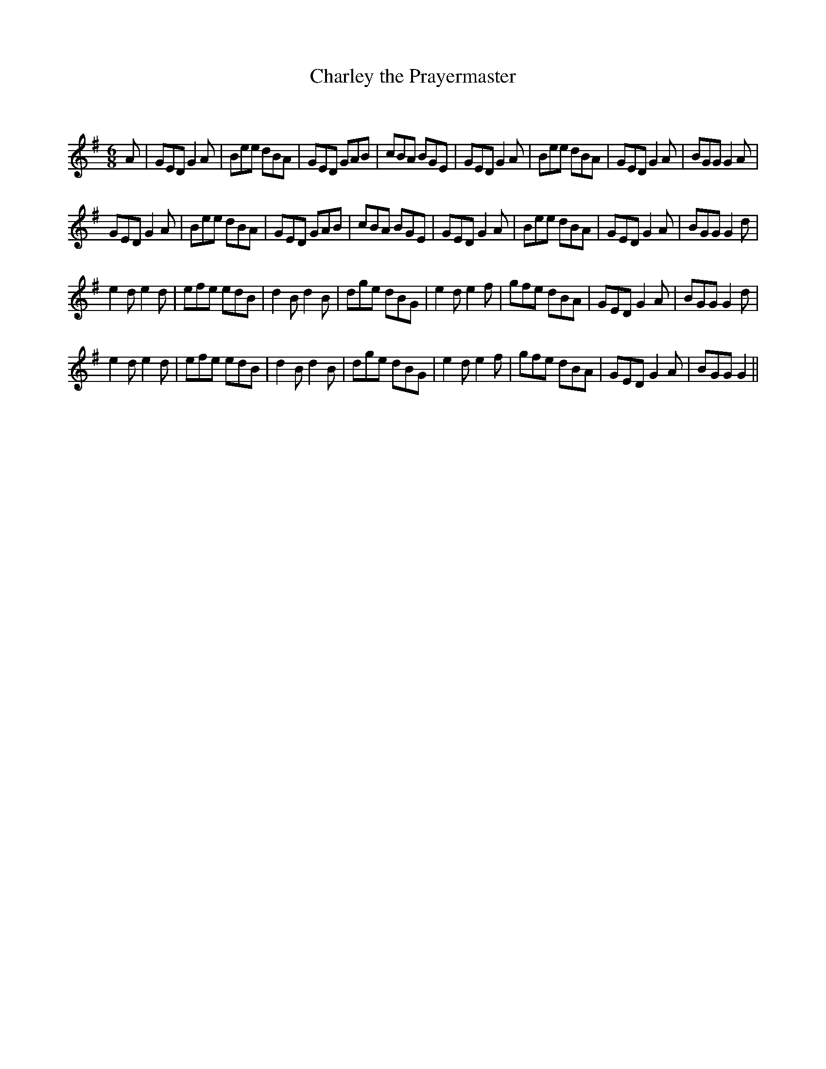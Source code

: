 X:1
T: Charley the Prayermaster
C:
R:Jig
Q:180
K:G
M:6/8
L:1/16
A2|G2E2D2 G4A2|B2e2e2 d2B2A2|G2E2D2 G2A2B2|c2B2A2 B2G2E2|G2E2D2 G4A2|B2e2e2 d2B2A2|G2E2D2 G4A2|B2G2G2 G4A2|
G2E2D2 G4A2|B2e2e2 d2B2A2|G2E2D2 G2A2B2|c2B2A2 B2G2E2|G2E2D2 G4A2|B2e2e2 d2B2A2|G2E2D2 G4A2|B2G2G2 G4d2|
e4d2 e4d2|e2f2e2 e2d2B2|d4B2 d4B2|d2g2e2 d2B2G2|e4d2 e4f2|g2f2e2 d2B2A2|G2E2D2 G4A2|B2G2G2 G4d2|
e4d2 e4d2|e2f2e2 e2d2B2|d4B2 d4B2|d2g2e2 d2B2G2|e4d2 e4f2|g2f2e2 d2B2A2|G2E2D2 G4A2|B2G2G2 G4||
